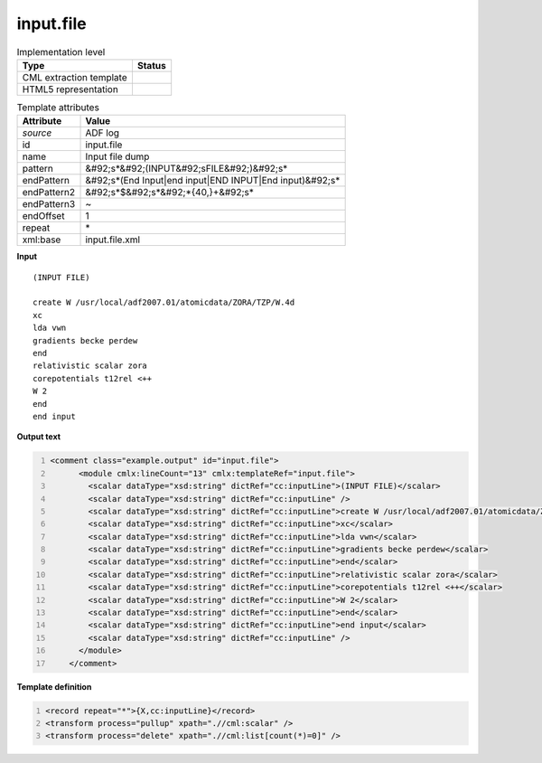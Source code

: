 .. _input.file-d3e6699:

input.file
==========

.. table:: Implementation level

   +----------------------------------------------------------------------------------------------------------------------------+----------------------------------------------------------------------------------------------------------------------------+
   | Type                                                                                                                       | Status                                                                                                                     |
   +============================================================================================================================+============================================================================================================================+
   | CML extraction template                                                                                                    | |image1|                                                                                                                   |
   +----------------------------------------------------------------------------------------------------------------------------+----------------------------------------------------------------------------------------------------------------------------+
   | HTML5 representation                                                                                                       | |image2|                                                                                                                   |
   +----------------------------------------------------------------------------------------------------------------------------+----------------------------------------------------------------------------------------------------------------------------+

.. table:: Template attributes

   +----------------------------------------------------------------------------------------------------------------------------+----------------------------------------------------------------------------------------------------------------------------+
   | Attribute                                                                                                                  | Value                                                                                                                      |
   +============================================================================================================================+============================================================================================================================+
   | *source*                                                                                                                   | ADF log                                                                                                                    |
   +----------------------------------------------------------------------------------------------------------------------------+----------------------------------------------------------------------------------------------------------------------------+
   | id                                                                                                                         | input.file                                                                                                                 |
   +----------------------------------------------------------------------------------------------------------------------------+----------------------------------------------------------------------------------------------------------------------------+
   | name                                                                                                                       | Input file dump                                                                                                            |
   +----------------------------------------------------------------------------------------------------------------------------+----------------------------------------------------------------------------------------------------------------------------+
   | pattern                                                                                                                    | &#92;s*&#92;(INPUT&#92;sFILE&#92;)&#92;s\*                                                                                 |
   +----------------------------------------------------------------------------------------------------------------------------+----------------------------------------------------------------------------------------------------------------------------+
   | endPattern                                                                                                                 | &#92;s*(End Input|end input|END INPUT|End input)&#92;s\*                                                                   |
   +----------------------------------------------------------------------------------------------------------------------------+----------------------------------------------------------------------------------------------------------------------------+
   | endPattern2                                                                                                                | &#92;s*$&#92;s*&#92;*{40,}+&#92;s\*                                                                                        |
   +----------------------------------------------------------------------------------------------------------------------------+----------------------------------------------------------------------------------------------------------------------------+
   | endPattern3                                                                                                                | ~                                                                                                                          |
   +----------------------------------------------------------------------------------------------------------------------------+----------------------------------------------------------------------------------------------------------------------------+
   | endOffset                                                                                                                  | 1                                                                                                                          |
   +----------------------------------------------------------------------------------------------------------------------------+----------------------------------------------------------------------------------------------------------------------------+
   | repeat                                                                                                                     | \*                                                                                                                         |
   +----------------------------------------------------------------------------------------------------------------------------+----------------------------------------------------------------------------------------------------------------------------+
   | xml:base                                                                                                                   | input.file.xml                                                                                                             |
   +----------------------------------------------------------------------------------------------------------------------------+----------------------------------------------------------------------------------------------------------------------------+

.. container:: formalpara-title

   **Input**

::

   (INPUT FILE)

   create W /usr/local/adf2007.01/atomicdata/ZORA/TZP/W.4d
   xc
   lda vwn
   gradients becke perdew
   end
   relativistic scalar zora
   corepotentials t12rel <++
   W 2
   end
   end input

       

.. container:: formalpara-title

   **Output text**

.. code:: xml
   :number-lines:

   <comment class="example.output" id="input.file">
         <module cmlx:lineCount="13" cmlx:templateRef="input.file">    
           <scalar dataType="xsd:string" dictRef="cc:inputLine">(INPUT FILE)</scalar>
           <scalar dataType="xsd:string" dictRef="cc:inputLine" />
           <scalar dataType="xsd:string" dictRef="cc:inputLine">create W /usr/local/adf2007.01/atomicdata/ZORA/TZP/W.4d</scalar>
           <scalar dataType="xsd:string" dictRef="cc:inputLine">xc</scalar>
           <scalar dataType="xsd:string" dictRef="cc:inputLine">lda vwn</scalar>
           <scalar dataType="xsd:string" dictRef="cc:inputLine">gradients becke perdew</scalar>
           <scalar dataType="xsd:string" dictRef="cc:inputLine">end</scalar>
           <scalar dataType="xsd:string" dictRef="cc:inputLine">relativistic scalar zora</scalar>
           <scalar dataType="xsd:string" dictRef="cc:inputLine">corepotentials t12rel <++</scalar>
           <scalar dataType="xsd:string" dictRef="cc:inputLine">W 2</scalar>
           <scalar dataType="xsd:string" dictRef="cc:inputLine">end</scalar>
           <scalar dataType="xsd:string" dictRef="cc:inputLine">end input</scalar>
           <scalar dataType="xsd:string" dictRef="cc:inputLine" />
         </module>   
       </comment>

.. container:: formalpara-title

   **Template definition**

.. code:: xml
   :number-lines:

   <record repeat="*">{X,cc:inputLine}</record>
   <transform process="pullup" xpath=".//cml:scalar" />
   <transform process="delete" xpath=".//cml:list[count(*)=0]" />

.. |image1| image:: ../../imgs/Total.png
.. |image2| image:: ../../imgs/Total.png
